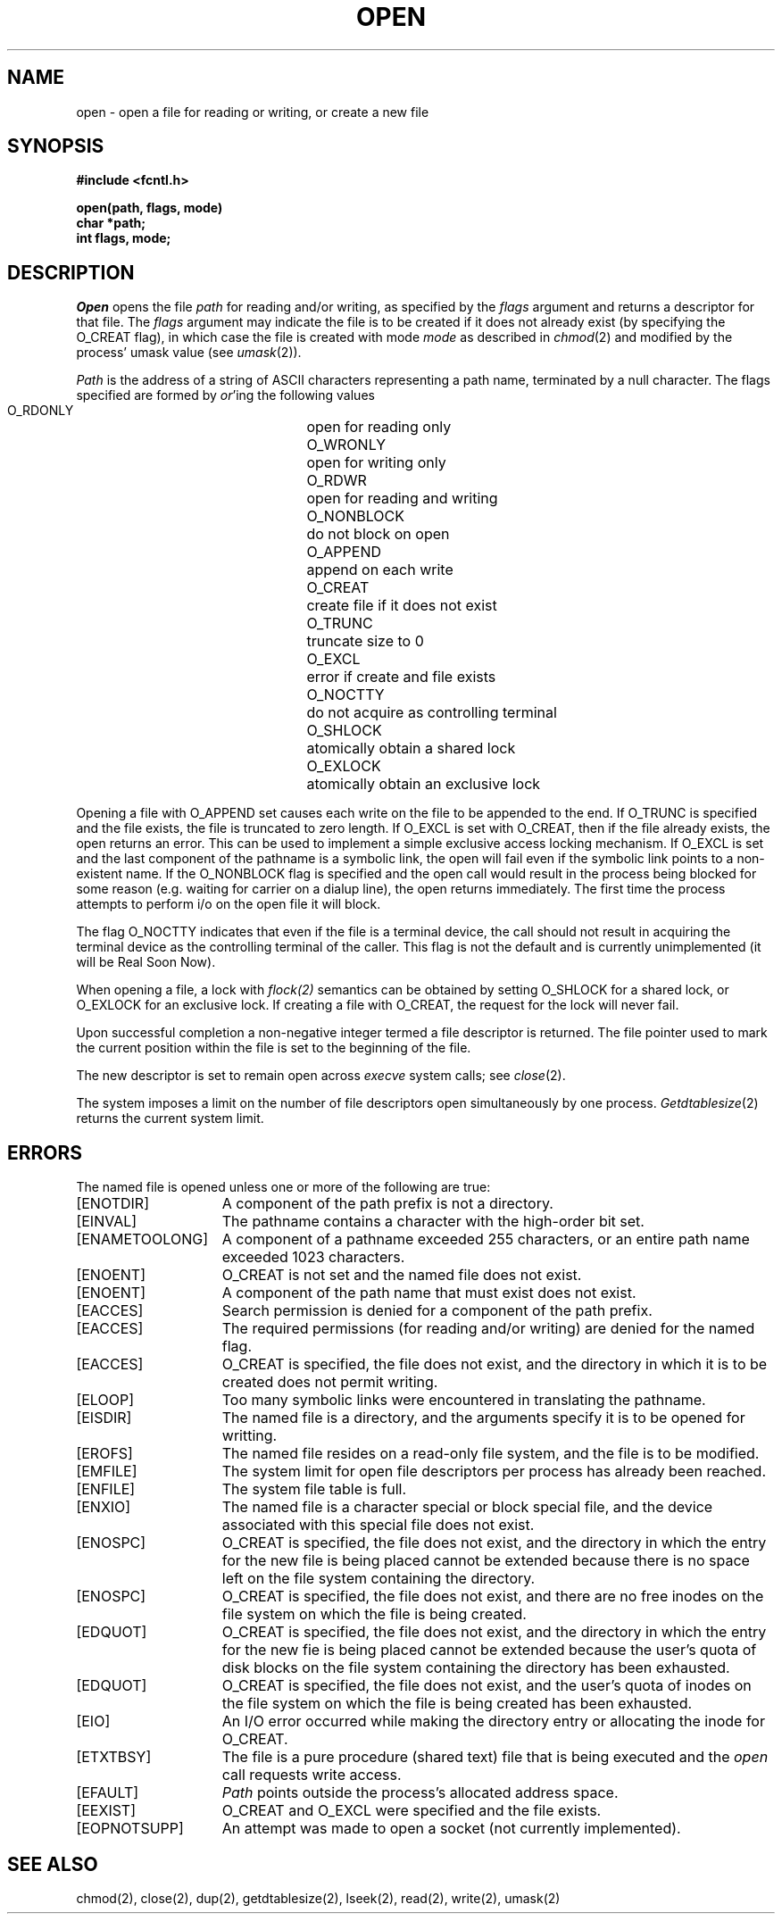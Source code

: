 .\" Copyright (c) 1980 Regents of the University of California.
.\" All rights reserved.  The Berkeley software License Agreement
.\" specifies the terms and conditions for redistribution.
.\"
.\"	@(#)open.2	6.4.1 (2.11BSD GTE) 11/30/94
.\"
.TH OPEN 2 "Nov 30, 1994"
.UC 4
.SH NAME
open \- open a file for reading or writing, or create a new file
.SH SYNOPSIS
.nf
.ft B
#include <fcntl.h>
.PP
.ft B
open(path, flags, mode)
char *path;
int flags, mode;
.fi
.SH DESCRIPTION
.I Open
opens the file
.I path
for reading and/or writing, as specified by the
.I flags
argument and returns a descriptor for that file.
The
.I flags
argument may indicate the file is to be
created if it does not already exist (by specifying the
O_CREAT flag), in which case the file is created with mode
.I mode
as described in
.IR chmod (2)
and modified by the process' umask value (see
.IR umask (2)).
.PP
.I Path
is the address of a string of ASCII characters representing
a path name, terminated by a null character.
The flags specified are formed by
.IR or 'ing
the following values
.PP
.RS
 O_RDONLY	open for reading only
 O_WRONLY	open for writing only
 O_RDWR	open for reading and writing
 O_NONBLOCK	do not block on open
 O_APPEND	append on each write
 O_CREAT	create file if it does not exist
 O_TRUNC	truncate size to 0
 O_EXCL	error if create and file exists
 O_NOCTTY	do not acquire as controlling terminal
 O_SHLOCK	atomically obtain a shared lock
 O_EXLOCK	atomically obtain an exclusive lock
.RE
.PP
Opening a file with O_APPEND set causes each write on the file
to be appended to the end.  If O_TRUNC is specified and the
file exists, the file is truncated to zero length.
If O_EXCL is set with O_CREAT, then if the file already
exists, the open returns an error.  This can be used to
implement a simple exclusive access locking mechanism.
If O_EXCL is set and the last component of the pathname is
a symbolic link, the open will fail even if the symbolic
link points to a non-existent name.
If the O_NONBLOCK flag is specified and the open call would result
in the process being blocked for some reason (e.g. waiting for
carrier on a dialup line), the open returns immediately. 
The first time the process attempts to perform i/o on the open
file it will block.
.PP
The flag O_NOCTTY indicates that even if the file is a terminal device,
the call should not result in acquiring the terminal device as the 
controlling terminal of the caller.  This flag is not the default and
is currently unimplemented (it will be Real Soon Now).
.PP
When opening a file, a lock with 
.IR flock(2)
semantics can be obtained by
setting O_SHLOCK for a shared lock, or O_EXLOCK for an exclusive lock.
If creating a file with O_CREAT, the request for the lock will never
fail.
.PP
Upon successful completion a non-negative integer termed a
file descriptor is returned.
The file pointer used to mark the current position within the
file is set to the beginning of the file.
.PP
The new descriptor is set to remain open across
.IR execve
system calls; see
.IR close (2).
.PP
The system imposes a limit on the number of file descriptors
open simultaneously by one process.
.IR Getdtablesize (2)
returns the current system limit.
.SH "ERRORS
The named file is opened unless one or more of the
following are true:
.TP 15
[ENOTDIR]
A component of the path prefix is not a directory.
.TP 15
[EINVAL]
The pathname contains a character with the high-order bit set.
.TP 15
[ENAMETOOLONG]
A component of a pathname exceeded 255 characters,
or an entire path name exceeded 1023 characters.
.TP 15
[ENOENT]
O_CREAT is not set and the named file does not exist.
.TP 15
[ENOENT]
A component of the path name that must exist does not exist.
.TP 15
[EACCES]
Search permission is denied for a component of the path prefix.
.TP 15
[EACCES]
The required permissions (for reading and/or writing)
are denied for the named flag.
.TP 15
[EACCES]
O_CREAT is specified,
the file does not exist,
and the directory in which it is to be created
does not permit writing.
.TP 15
[ELOOP]
Too many symbolic links were encountered in translating the pathname.
.TP 15
[EISDIR]
The named file is a directory, and the arguments specify
it is to be opened for writting.
.TP 15
[EROFS]
The named file resides on a read-only file system,
and the file is to be modified.
.TP 15
[EMFILE]
The system limit for open file descriptors per process has already been reached.
.TP 15
[ENFILE]
The system file table is full.
.TP 15
[ENXIO]
The named file is a character special or block
special file, and the device associated with this special file
does not exist.
.TP 15
[ENOSPC]
O_CREAT is specified,
the file does not exist,
and the directory in which the entry for the new file is being placed
cannot be extended because there is no space left on the file
system containing the directory.
.TP 15
[ENOSPC]
O_CREAT is specified,
the file does not exist,
and there are no free inodes on the file system on which the
file is being created.
.TP 15
[EDQUOT]
O_CREAT is specified,
the file does not exist,
and the directory in which the entry for the new fie
is being placed cannot be extended because the
user's quota of disk blocks on the file system
containing the directory has been exhausted.
.TP 15
[EDQUOT]
O_CREAT is specified,
the file does not exist,
and the user's quota of inodes on the file system on
which the file is being created has been exhausted.
.TP 15
[EIO]
An I/O error occurred while making the directory entry or
allocating the inode for O_CREAT.
.TP 15
[ETXTBSY]
The file is a pure procedure (shared text) file that is being
executed and the \fIopen\fP call requests write access.
.TP 15
[EFAULT]
.I Path
points outside the process's allocated address space.
.TP 15
[EEXIST]
O_CREAT and O_EXCL were specified and the file exists.
.TP 15
[EOPNOTSUPP]
An attempt was made to open a socket (not currently implemented).
.SH "SEE ALSO"
chmod(2), close(2), dup(2), getdtablesize(2),
lseek(2), read(2), write(2), umask(2)
